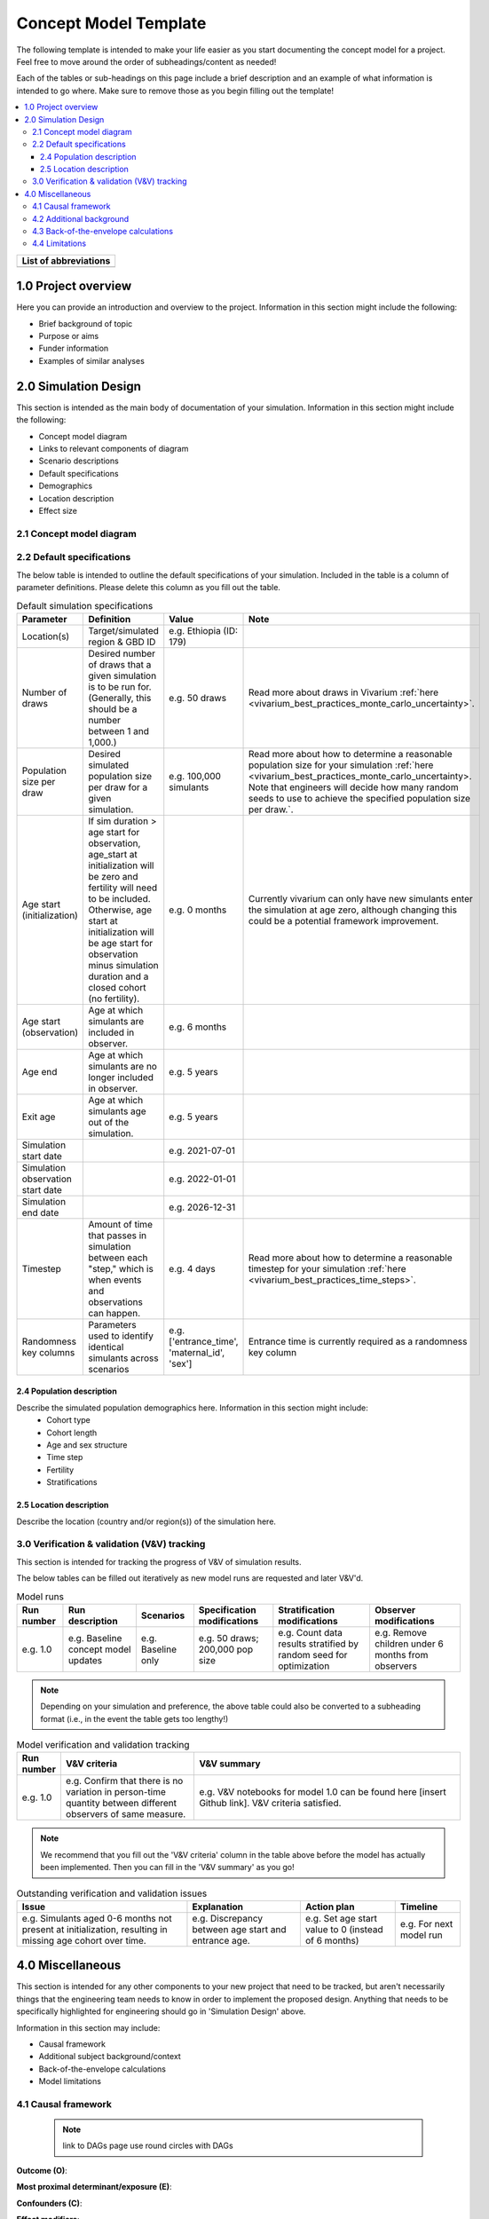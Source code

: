 .. role:: underline
    :class: underline

..
  RST needs unique labels for its reference targets (the things you make with
  ".. my_link_name:").  This document has several pre-defined reference target
  templates you should do a find and replace on when you copy this document.
  They are {YOUR_MODEL_TITLE} which you should replace with a title-case version
  of your model name, {YOUR_MODEL_UNDERSCORE} which you should replace with an
  underscore-separated all lowercase version of your model name, and
  {YOUR_MODEL_SHORT_NAME} which you should replace with an abbreviation of your
  model title.  For instance, if you were doing a model of severe acute malnutrition
  for the Children's Investment Fund Foundation based on GBD 2019, we might have

    YOUR_MODEL_TITLE = Vivarium CIFF Severe Acute Malnutrition
    YOUR_MODEL_UNDERSCORE = 2019_concept_model_vivarium_ciff_sam
    YOUR_MODEL_SHORT_NAME = ciff_sam

..
  Section title decorators for this document:

  ==============
  Document Title
  ==============

  Section Level 1 (#.0)
  +++++++++++++++++++++
  
  Section Level 2 (#.#)
  ---------------------

  Section Level 3 (#.#.#)
  ~~~~~~~~~~~~~~~~~~~~~~~

  Section Level 4
  ^^^^^^^^^^^^^^^

  Section Level 5
  '''''''''''''''

  The depth of each section level is determined by the order in which each
  decorator is encountered below. If you need an even deeper section level, just
  choose a new decorator symbol from the list here:
  https://docutils.sourceforge.io/docs/ref/rst/restructuredtext.html#sections
  And then add it to the list of decorators above.




.. _concept_model_template:

.. todo::

  Replace the above ".. _concept_model_template:" with ".. _{YOUR_MODEL_NAME}:""

=======================
Concept Model Template
=======================

The following template is intended to make your life easier as you start documenting 
the concept model for a project. Feel free to move around the order of subheadings/content
as needed!

Each of the tables or sub-headings on this page include a brief description and an example
of what information is intended to go where. Make sure to remove those as you begin filling
out the template! 

.. todo::
  Replace the title above with your model title.

.. contents::
  :local:

+------------------------------------+
| List of abbreviations              |
+=======+============================+
|       |                            |
+-------+----------------------------+

.. _{YOUR_MODEL_SHORT_NAME}1.0:

1.0 Project overview
++++++++++++++++++++
Here you can provide an introduction and overview to the project. Information
in this section might include the following: 

* Brief background of topic
* Purpose or aims
* Funder information
* Examples of similar analyses

.. _{YOUR_MODEL_SHORT_NAME}2.0:

2.0 Simulation Design
++++++++++++++++++++++

This section is intended as the main body of documentation of your simulation. Information
in this section might include the following: 

* Concept model diagram 
* Links to relevant components of diagram
* Scenario descriptions
* Default specifications 
* Demographics
* Location description
* Effect size

.. _{YOUR_MODEL_SHORT_NAME}2.1:

2.1 Concept model diagram 
-------------------------

.. _{YOUR_MODEL_SHORT_NAME}2.2:

2.2 Default specifications 
--------------------------

The below table is intended to outline the default specifications of your simulation. 
Included in the table is a column of parameter definitions. Please delete this column as you 
fill out the table. 

.. list-table:: Default simulation specifications
  :header-rows: 1

  * - Parameter
    - Definition
    - Value
    - Note
  * - Location(s)
    - Target/simulated region & GBD ID 
    - e.g. Ethiopia (ID: 179)
    -
  * - Number of draws
    - Desired number of draws that a given simulation is to be run for. (Generally, this should be a number between 1 and 1,000.)
    - e.g. 50 draws 
    - Read more about draws in Vivarium :ref:`here <vivarium_best_practices_monte_carlo_uncertainty>`.
  * - Population size per draw
    - Desired simulated population size per draw for a given simulation. 
    - e.g. 100,000 simulants
    - Read more about how to determine a reasonable population size for your simulation 
      :ref:`here <vivarium_best_practices_monte_carlo_uncertainty>. Note that engineers will
      decide how many random seeds to use to achieve the specified population size per draw.`.
  * - Age start (initialization)
    - If sim duration > age start for observation, age_start at initialization will be zero and
      fertility will need to be included. Otherwise, age start at initialization will be age start for 
      observation minus simulation duration and a closed cohort (no fertility).
    - e.g. 0 months
    - Currently vivarium can only have new simulants enter the simulation at age zero, although 
      changing this could be a potential framework improvement. 
  * - Age start (observation)
    - Age at which simulants are included in observer.
    - e.g. 6 months
    -
  * - Age end
    - Age at which simulants are no longer included in observer. 
    - e.g. 5 years
    -
  * - Exit age
    - Age at which simulants age out of the simulation. 
    - e.g. 5 years
    -
  * - Simulation start date
    - 
    - e.g. 2021-07-01
    -
  * - Simulation observation start date
    - 
    - e.g. 2022-01-01
    -
  * - Simulation end date
    - 
    - e.g. 2026-12-31
    -
  * - Timestep
    - Amount of time that passes in simulation between each "step," which is when events and observations can happen.
    - e.g. 4 days
    - Read more about how to determine a reasonable timestep for your simulation 
      :ref:`here <vivarium_best_practices_time_steps>`.
  * - Randomness key columns
    - Parameters used to identify identical simulants across scenarios
    - e.g. ['entrance_time', 'maternal_id', 'sex']
    - Entrance time is currently required as a randomness key column 
  

.. _{YOUR_MODEL_SHORT_NAME}2.4:

2.4 Population description
~~~~~~~~~~~~~~~~~~~~~~~~~~

Describe the simulated population demographics here. Information in this section might include: 
  - Cohort type
  - Cohort length
  - Age and sex structure
  - Time step
  - Fertility
  - Stratifications 

.. _{YOUR_MODEL_SHORT_NAME}2.5:

2.5 Location description
~~~~~~~~~~~~~~~~~~~~~~~~

Describe the location (country and/or region(s)) of the simulation here.

.. _{YOUR_MODEL_SHORT_NAME}3.0:

3.0 Verification & validation (V&V) tracking
--------------------------------------------

This section is intended for tracking the progress of V&V of simulation
results. 

The below tables can be filled out iteratively as new model runs are requested and later V&V'd. 
 
.. list-table:: Model runs
  :header-rows: 1

  * - Run number
    - Run description
    - Scenarios
    - Specification modifications
    - Stratification modifications
    - Observer modifications
  * - e.g. 1.0
    - e.g. Baseline concept model updates
    - e.g. Baseline only 
    - e.g. 50 draws; 200,000 pop size
    - e.g. Count data results stratified by random seed for optimization
    - e.g. Remove children under 6 months from observers

.. note::

  Depending on your simulation and preference, the above table could also be converted to a subheading format
  (i.e., in the event the table gets too lengthy!)

.. list-table:: Model verification and validation tracking
   :widths: 3 10 20
   :header-rows: 1

   * - Run number
     - V&V criteria
     - V&V summary
   * - e.g. 1.0 
     - e.g. Confirm that there is no variation in person-time quantity between different observers of same measure.
     - e.g. V&V notebooks for model 1.0 can be found here [insert Github link]. V&V criteria satisfied. 

.. note::

  We recommend that you fill out the 'V&V criteria' column in the table above before the model has actually been
  implemented. Then you can fill in the 'V&V summary' as you go!  

.. list-table:: Outstanding verification and validation issues
   :header-rows: 1

   * - Issue
     - Explanation
     - Action plan
     - Timeline
   * - e.g. Simulants aged 0-6 months not present at initialization, resulting in missing age cohort over time.
     - e.g. Discrepancy between age start and entrance age.
     - e.g. Set age start value to 0 (instead of 6 months)
     - e.g. For next model run 


.. _{YOUR_MODEL_SHORT_NAME}4.0:

4.0 Miscellaneous
+++++++++++++++++

This section is intended for any other components to your new project that need to be tracked, but aren't necessarily
things that the engineering team needs to know in order to implement the proposed design. Anything that needs to be 
specifically highlighted for engineering should go in 'Simulation Design' above. 

Information in this section may include: 

* Causal framework
* Additional subject background/context
* Back-of-the-envelope calculations
* Model limitations 

.. _{YOUR_MODEL_SHORT_NAME}4.1:

4.1 Causal framework
--------------------
 
 .. note::
    link to DAGs page
    use round circles with DAGs

**Outcome (O)**:



**Most proximal determinant/exposure (E)**:
  


**Confounders (C)**:



**Effect modifiers**:


**Mediators (M)**:

.. _{YOUR_MODEL_SHORT_NAME}4.2:

4.2 Additional background
-------------------------

.. _{YOUR_MODEL_SHORT_NAME}4.3:

4.3 Back-of-the-envelope calculations
-------------------------------------

.. _{YOUR_MODEL_SHORT_NAME}4.4:

4.4 Limitations
---------------